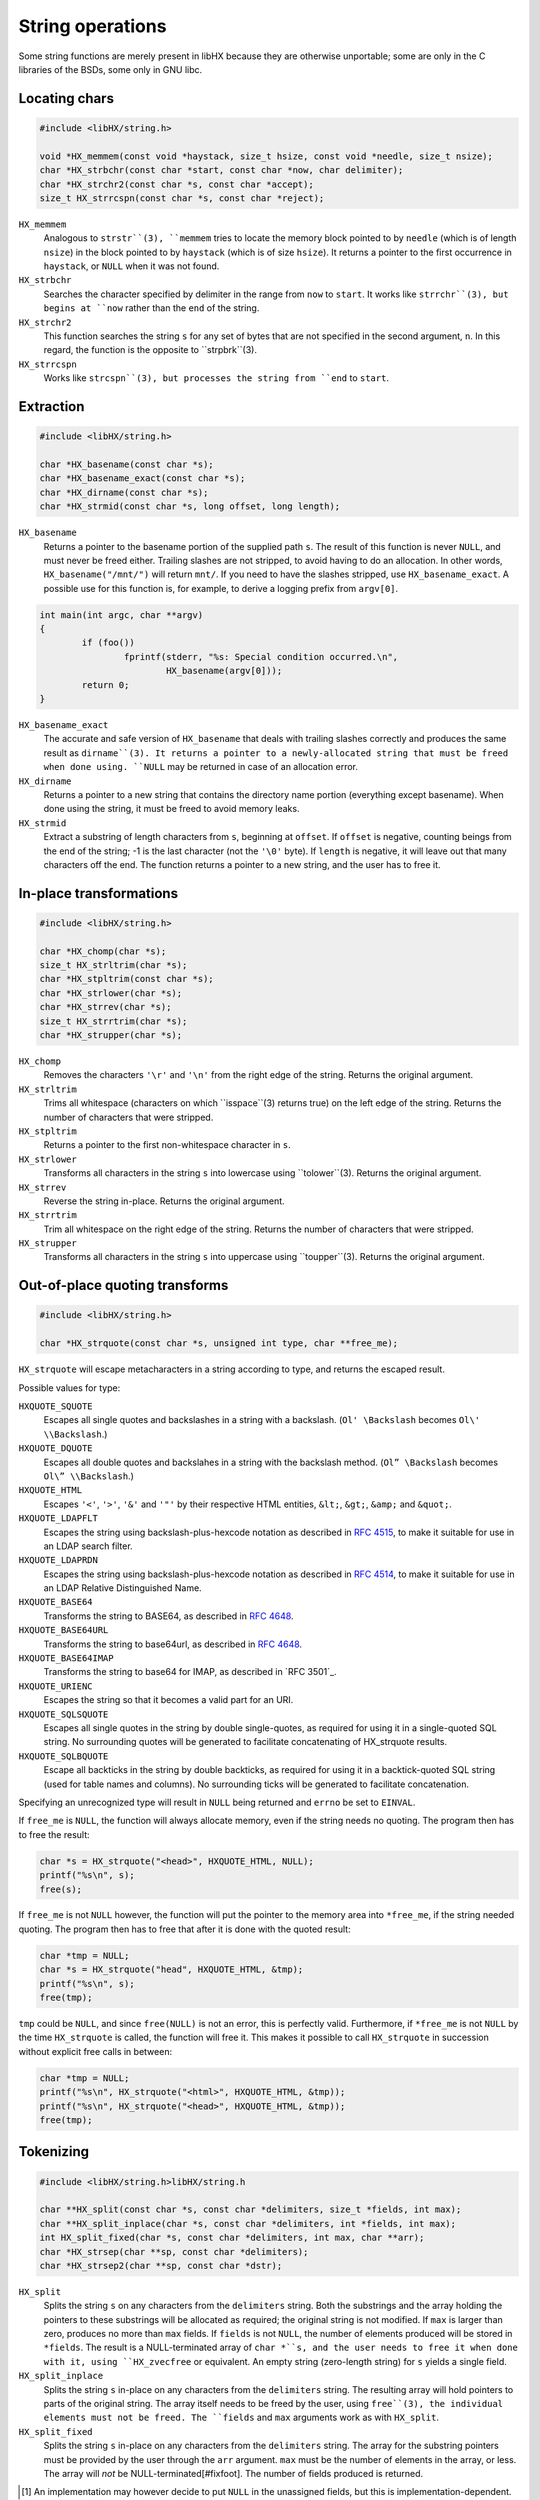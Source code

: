 =================
String operations
=================

Some string functions are merely present in libHX because they are otherwise
unportable; some are only in the C libraries of the BSDs, some only in GNU
libc.


Locating chars
==============

.. code-block:: c

	#include <libHX/string.h>

	void *HX_memmem(const void *haystack, size_t hsize, const void *needle, size_t nsize);
	char *HX_strbchr(const char *start, const char *now, char delimiter);
	char *HX_strchr2(const char *s, const char *accept);
	size_t HX_strrcspn(const char *s, const char *reject);

``HX_memmem``
	Analogous to ``strstr``(3), ``memmem`` tries to locate the memory block
	pointed to by ``needle`` (which is of length ``nsize``) in the block
	pointed to by ``haystack`` (which is of size ``hsize``). It returns a
	pointer to the first occurrence in ``haystack``, or ``NULL`` when it
	was not found.

``HX_strbchr``
	Searches the character specified by delimiter in the range from ``now``
	to ``start``. It works like ``strrchr``(3), but begins at ``now``
	rather than the ``end`` of the string.

``HX_strchr2``
	This function searches the string ``s`` for any set of bytes that are
	not specified in the second argument, ``n``. In this regard, the
	function is the opposite to ``strpbrk``(3).

``HX_strrcspn``
	Works like ``strcspn``(3), but processes the string from ``end`` to
	``start``.


Extraction
==========

.. code-block:: c

	#include <libHX/string.h>

	char *HX_basename(const char *s);
	char *HX_basename_exact(const char *s);
	char *HX_dirname(const char *s);
	char *HX_strmid(const char *s, long offset, long length);

``HX_basename``
	Returns a pointer to the basename portion of the supplied path ``s``.
	The result of this function is never ``NULL``, and must never be freed
	either. Trailing slashes are not stripped, to avoid having to do an
	allocation. In other words, ``HX_basename("/mnt/")`` will return
	``mnt/``. If you need to have the slashes stripped, use
	``HX_basename_exact``. A possible use for this function is, for
	example, to derive a logging prefix from ``argv[0]``.

.. code-block:: c

	int main(int argc, char **argv)
	{
		if (foo())
			fprintf(stderr, "%s: Special condition occurred.\n",
				HX_basename(argv[0]));
		return 0;
	}

``HX_basename_exact``
	The accurate and safe version of ``HX_basename`` that deals with
	trailing slashes correctly and produces the same result as
	``dirname``(3). It returns a pointer to a newly-allocated string that
	must be freed when done using. ``NULL`` may be returned in case of an
	allocation error.

``HX_dirname``
	Returns a pointer to a new string that contains the directory name
	portion (everything except basename). When done using the string, it
	must be freed to avoid memory leaks.

``HX_strmid``
	Extract a substring of length characters from ``s``, beginning at
	``offset``. If ``offset`` is negative, counting beings from the end of
	the string; -1 is the last character (not the ``'\0'`` byte). If
	``length`` is negative, it will leave out that many characters off the
	end. The function returns a pointer to a new string, and the user has
	to free it.


In-place transformations
========================

.. code-block:: c

	#include <libHX/string.h>

	char *HX_chomp(char *s);
	size_t HX_strltrim(char *s);
	char *HX_stpltrim(const char *s);
	char *HX_strlower(char *s);
	char *HX_strrev(char *s);
	size_t HX_strrtrim(char *s);
	char *HX_strupper(char *s);

``HX_chomp``
	Removes the characters ``'\r'`` and ``'\n'`` from the right edge of the
	string. Returns the original argument.

``HX_strltrim``
	Trims all whitespace (characters on which ``isspace``(3) returns true)
	on the left edge of the string. Returns the number of characters that
	were stripped.

``HX_stpltrim``
	Returns a pointer to the first non-whitespace character in ``s``.

``HX_strlower``
	Transforms all characters in the string ``s`` into lowercase using
	``tolower``(3). Returns the original argument.

``HX_strrev``
	Reverse the string in-place. Returns the original argument.

``HX_strrtrim``
	Trim all whitespace on the right edge of the string. Returns the number
	of characters that were stripped.

``HX_strupper``
	Transforms all characters in the string ``s`` into uppercase using
	``toupper``(3). Returns the original argument.


Out-of-place quoting transforms
===============================

.. code-block:: c

	#include <libHX/string.h>

	char *HX_strquote(const char *s, unsigned int type, char **free_me);

``HX_strquote`` will escape metacharacters in a string according to type, and
returns the escaped result.

Possible values for type:

``HXQUOTE_SQUOTE``
	Escapes all single quotes and backslashes in a string with a backslash.
	(``Ol' \Backslash`` becomes ``Ol\' \\Backslash``.)

``HXQUOTE_DQUOTE``
	Escapes all double quotes and backslahes in a string with the backslash
	method. (``Ol” \Backslash`` becomes ``Ol\” \\Backslash``.)

``HXQUOTE_HTML``
	Escapes ``'<'``, ``'>'``, ``'&'`` and ``'"'`` by their respective HTML
	entities, ``&lt;``, ``&gt;``, ``&amp;`` and ``&quot;``.

``HXQUOTE_LDAPFLT``
	Escapes the string using backslash-plus-hexcode notation as described
	in `RFC 4515`_, to make it suitable for use in an LDAP search
	filter.

``HXQUOTE_LDAPRDN``
	Escapes the string using backslash-plus-hexcode notation as described
	in `RFC 4514`_, to make it suitable for use in an LDAP Relative
	Distinguished Name.

``HXQUOTE_BASE64``
	Transforms the string to BASE64, as described in `RFC 4648`_.

``HXQUOTE_BASE64URL``
	Transforms the string to base64url, as described in `RFC 4648`_.

``HXQUOTE_BASE64IMAP``
	Transforms the string to base64 for IMAP, as described in `RFC 3501`_.

``HXQUOTE_URIENC``
	Escapes the string so that it becomes a valid part for an URI.

``HXQUOTE_SQLSQUOTE``
	Escapes all single quotes in the string by double single-quotes, as
	required for using it in a single-quoted SQL string. No surrounding
	quotes will be generated to facilitate concatenating of HX_strquote
	results.

``HXQUOTE_SQLBQUOTE``
	Escape all backticks in the string by double backticks, as required for
	using it in a backtick-quoted SQL string (used for table names and
	columns). No surrounding ticks will be generated to facilitate
	concatenation.

.. _RFC 4514: http://tools.ietf.org/html/rfc4514
.. _RFC 4515: http://tools.ietf.org/html/rfc4515
.. _RFC 4648: http://tools.ietf.org/html/rfc4648

Specifying an unrecognized type will result in ``NULL`` being returned and
``errno`` be set to ``EINVAL``.

If ``free_me`` is ``NULL``, the function will always allocate memory, even if
the string needs no quoting. The program then has to free the result:

.. code-block:: c

	char *s = HX_strquote("<head>", HXQUOTE_HTML, NULL);
	printf("%s\n", s);
	free(s);

If ``free_me`` is not ``NULL`` however, the function will put the pointer to
the memory area into ``*free_me``, if the string needed quoting. The program
then has to free that after it is done with the quoted result:

.. code-block:: c

	char *tmp = NULL;
	char *s = HX_strquote("head", HXQUOTE_HTML, &tmp);
	printf("%s\n", s);
	free(tmp);

``tmp`` could be ``NULL``, and since ``free(NULL)`` is not an error, this is
perfectly valid. Furthermore, if ``*free_me`` is not ``NULL`` by the time
``HX_strquote`` is called, the function will free it. This makes it possible to
call ``HX_strquote`` in succession without explicit free calls in between:

.. code-block:: c

	char *tmp = NULL;
	printf("%s\n", HX_strquote("<html>", HXQUOTE_HTML, &tmp));
	printf("%s\n", HX_strquote("<head>", HXQUOTE_HTML, &tmp));
	free(tmp);


Tokenizing
==========

.. code-block:: c

	#include <libHX/string.h>libHX/string.h

	char **HX_split(const char *s, const char *delimiters, size_t *fields, int max);
	char **HX_split_inplace(char *s, const char *delimiters, int *fields, int max);
	int HX_split_fixed(char *s, const char *delimiters, int max, char **arr);
	char *HX_strsep(char **sp, const char *delimiters);
	char *HX_strsep2(char **sp, const char *dstr);

``HX_split``
	Splits the string ``s`` on any characters from the ``delimiters``
	string. Both the substrings and the array holding the pointers to these
	substrings will be allocated as required; the original string is not
	modified. If ``max`` is larger than zero, produces no more than ``max``
	fields. If ``fields`` is not ``NULL``, the number of elements produced
	will be stored in ``*fields``. The result is a NULL-terminated array of
	``char *``s, and the user needs to free it when done with it, using
	``HX_zvecfree`` or equivalent. An empty string (zero-length string) for
	``s`` yields a single field.

``HX_split_inplace``
	Splits the string ``s`` in-place on any characters from the
	``delimiters`` string. The resulting array will hold pointers to parts
	of the original string. The array itself needs to be freed by the user,
	using ``free``(3), the individual elements must not be freed. The
	``fields`` and ``max`` arguments work as with ``HX_split``.

``HX_split_fixed``
	Splits the string ``s`` in-place on any characters from the
	``delimiters`` string. The array for the substring pointers must be
	provided by the user through the ``arr`` argument. ``max`` must be the
	number of elements in the array, or less. The array will *not* be
	NULL-terminated[#fixfoot]. The number of fields produced is returned.

.. [#fixfoot] An implementation may however decide to put ``NULL`` in the
              unassigned fields, but this is implementation-dependent.

``HX_strsep``
	Extract tokens from a string. This implementation of strsep has been
	added since the function is non-standard (according to the manpage,
	conforms to BSD4.4 only) and may not be available on every operating
	system. This function extracts tokens, separated by one of the
	characters in ``delimiters``. The string is modified in-place and thus
	must be mutable. The delimiters in the string are then overwritten with
	``'\0'``, ``*sp`` is advanced to the character after the delimiter, and
	the original pointer is returned. After the final token, ``HX_strsep``
	will return ``NULL``.

``HX_strsep2``
	Like ``HX_strsep``, but ``dstr`` is not an array of delimiting
	characters, but an entire substring that acts as one delimiter.


Size-bounded string operations
==============================

.. code-block:: c

	#include <libHX/string.h>

	char *HX_strlcat(char *dest, const char *src, size_t length);
	char *HX_strlcpy(char *dest, const char *src, size_t length);
	char *HX_strlncat(char *dest, const char *src, size_t dlen, size_t slen);
	size_t HX_strnlen(const char *src, size_t max);

``HX_strlcat`` and ``HX_strlcpy`` provide implementations of the
BSD-originating ``strlcat``(3) and ``strlcpy``(3) functions. ``strlcat`` and
``strlcpy`` are less error-prone variants for ``strncat`` and ``strncpy`` as
they always take the length of the entire buffer specified by ``dest``, instead
of just the length that is to be written. The functions guarantee that the
buffer is ``'\0'``-terminated.

``HX_strnlen`` will return the length of the input string or the upper bound
given by ``max``, whichever is less. It will not attempt to access more than
this many bytes in the input buffer.


Allocation-related
==================

.. code-block:: c

	#include <libHX/string.h>

	void *HX_memdup(const void *ptr, size_t length);
	char *HX_strdup(const char *str);
	char *HX_strndup(const char *str, size_t max);
	char *HX_strclone(char **pa, const char *pb);

	#ifdef __cplusplus
	template<typename type> type HX_memdup(const void *ptr, size_t length);
	#endif

``HX_memdup``
	Duplicates `length` bytes from the memory area pointed to by ``ptr``
	and returns a pointer to the new memory block. ``ptr`` may not be
	``NULL``.

``HX_strdup``
	Duplicates the string. The function is equivalent to ``strdup``, but
	the latter may not be available on all platforms. ``str`` may be
	``NULL``, in which case ``NULL`` is also returned.

``HX_strndup``
	Duplicates the input string, but copies at most ``max`` characters.
	(The resulting string will be ``NUL``-terminated of course.) ``str``
	may not be ``NULL``.

``HX_strclone``
	Copies the string pointed to by ``pb`` into ``*pa``. If ``*pa`` was not
	``NULL`` by the time ``HX_strclone`` was called, the string is freed
	before a new one is allocated. The function returns ``NULL`` and sets
	``errno`` to ``EINVAL`` if ``pb`` is ``NULL`` (this way it can be
	freed), or, if ``malloc`` fails, returns ``NULL`` and leaves ``errno``
	at what ``malloc`` had set it to. The use of this function is
	deprecated, albeit no replacement is proposed.


Numbers to human-readable sizes with units
==========================================

.. code-block:: c

	#include <libHX/string.h>

	char *HX_unit_size(char *out, size_t outsize, unsigned long long number,
	                   unsigned int divisor, unsigned int cutoff);
	char *HX_unit_size_cu(char *out, size_t outsize,
	                      unsigned long long number, unsigned int divisor);

``HX_unit_size`` takes an arbitrary number and and produces a more
readily-readable shortened (string) representation with a unit suffix. It does
this by dividing ``number`` by ``pow(divisor, i)`` for some integer _i_ such
that the resulting (integer) quotient is the highest possible value _v_ that is
less than ``cutoff``. This value _v_ is then emitted into ``out`` together with
the corresponding SI prefix.

In other words, ``cutoff`` is the value when it attempts to do another
iteration of the division. For example, if the cutoff is set at 8192,
then 8191 will stay as-is, but 8192 is reduced to "8K". The popular
``wget`` utility implements a cutoff of 1024.

Note that the SI prefix for one iteration (i==1), i.e. kilo, is a lower-case
``'k'``. If you need consistent upper-case output in your program, (i.e. K/M/G
instead of k/M/G), use a subsequent call to ``HX_strupper``.

When ``divisor`` is 0, it defaults to 1000. When ``cutoff`` is 0, an
implementation-defined cutoff point is used. When ``cutoff`` is less than
``divisor``, the result is implementation-defined.

The output number of ``HX_unit_size`` is always integer; no fractions are
emitted. This is rooted in the following idea:

* An output like ``1G`` is quite broad and some precision would be nice. The
  author has historically preferred 3 digits instead of just 2, thanks to wget
  and rsync.

* ``1.34G`` has the same string length as ``1340M``, i.e. both occupy the same
  visual space in console outputs, but the latter has another digit of
  precision.

* By ditching fractions this way, ``HX_unit_size`` also sidesteps the issue of
  excess digits being emitted (usually up to 5) from the trivial use (by
  wget/rsync) of ``printf("%.2f", v)``.

(With regard to the 1.34G-vs-1340M argument, do note that, to actually receive
"``1340M``" as output, you need to set a conveniently high cutoff value such
as 10000. Otherwise, you might get "``1G``".)

The ``HX_unit_size_cu`` function will instead mimic the behavior of coreutils
(/usr/bin/df, /usr/bin/ls). That is, it divides ``number`` by ``pow(divisor,
i)`` for some integer _i_ such that the resulting (real) quotient is
less-than-or-equal ``divisor-1``. It rounds the value up to the next integer if
the fractional part is >90%, and if the quotient is greater-or-equal 10, the
fractional part is stripped and not emitted to ``out``.

In practice, the rounding up of ``HX_unit_size_cu`` lends itself to display
occupying sizes, whereas the implicit rounding down (of integer divisions)
in ``HX_unit_size`` lend itself to sizes in progress meters.


Unit-suffixed numbers to full numbers
=====================================

.. code-block:: c

	#include <libHX/string.h>

	double HX_strtod_unit(const char *s, char **end,
	                      unsigned int exponent);
	unsigned long long HX_strtoull_unit(const char *s, char **end,
	                                    unsigned int exponent);

The ``HX_strtod_unit`` and ``HX_strtoull_unit`` functions behave similar to
``strtod`` and ``strtoul``, respectively, in that they convert the initial part
of the string in ``s`` to a ``double`` and ``unsigned long long``,
respectively, and apply the selected multiplication factor from ``exponent`` in
resolving an optional unit suffix.

Upon overflow, ``errno`` is set to ``ERANGE`` just like the stdlib functions.
Unlike some implementations of ``strtoul``, negative numbers are outright
rejected.

.. code-block:: c

	unsigned long long bytes = HX_strtoull_unit("1.5G", NULL, 1024);


Conversion from/to human-readable durations with units
======================================================

.. code-block:: c

	#include <libHX/string.h>

	unsigned long long HX_strtoull_sec(const char *s, char **end);
	unsigned long long HX_strtoull_nsec(const char *s, char **end);
	char *HX_unit_seconds(char *out, size_t outsize,
	                      unsigned long long seconds,
	                      unsigned int flags);

``HX_strtoull_sec`` and ``HX_strtoull_nsec`` convert a time duration with
units, such as ``"15min30s"`` into an all-seconds and all-nanoseconds value,
respectively. The recognized unit strings are: ``years``, ``year``, ``y``,
``months``, ``month``, ``days``, ``day``, ``d``, ``hours``, ``hour``, ``h``,
``minutes``, ``minute``, ``min``, ``seconds``, ``second``, ``s``, the empty
string (to mean seconds), ``msec``, ``ms``, ``µsec``, ``µs``, ``nsec`` and
``ns``. Negative durations are not supported. Support for fractions is
implementation-defined. When parsing stops at any point, ``*end`` is set to the
location, similar to how the ``strtoull`` C function would.

One year is defined to be 365.25 days of 86400 seconds; one month is defined to
be 1/12 such a year. This is consistent with the units employed by systemd.

``HX_unit_seconds`` is the reverse and transforms the duration given by
``seconds`` into a string representation broken into days, hours, minutes, and
remaining seconds as appropriate. By default, only the d/h/min/s units are
emitted. The ``flags`` argument specifies if any other units should be emitted;
``HXUNIT_YEARS``, ``HXUNIT_MONTHS`` and ``HXUNIT_WEEKS`` are available. The
longest string HX_unit_seconds can emit on a contemporary 64-bit POSIX system
with 1970 epoch is 40 characters (so a buffer should be no less than 41 bytes),
cf. ``HXSIZEOF_UNITSEC64``.


Examples
========

Using HX_split_fixed
--------------------

``HX_split_fixed`` is often used just with scoped automatic-storage variables
and where the field count of interest is fixed, as the example for parsing
``/etc/passwd`` shows:

.. code-block:: c

	#include <stdio.h>
	#include <libHX/string.h>

	char *field[8];
	hxmc_t *line = NULL;

	while (HX_getl(&line, fp) != NULL) {
		if (HX_split_fixed(line, ":", ARRAY_SIZE(field), field) < 7) {
			fprintf(stderr, "That does not look like a valid line.\n");
			continue;
		}
		printf("Username: %s\n", field[0]);
	}

Using HX_split_inplace
----------------------

Where the number of fields is not previously known and/or estimatable, but the
string can be modified in place, one uses ``HX_split_inplace`` as follows:

.. code-block:: c

	#include <errno.h>
	#include <stdio.h>
	#include <libHX/string.h>

	while (HX_getl(&line, fp) != NULL) {
		char **field = HX_split_inplace(line, ":", NULL, 0);
		if (field == NULL) {
			fprintf(stderr, "Badness! %s\n", strerror(errno));
			break;
		}
		printf("Username: %s\n", field[0]);
		free(field);
	}

Using HX_split
--------------

Where the string is not modifiable in-place, one has to resort to using the
full-fledged ``HX_split`` that allocates space for each substring.

.. code-block:: c

	#include <errno.h>
	#include <stdio.h>
	#include <libHX/string.h>

	while (HX_getl(&line, fp) != NULL) {
		char **field = HX_split(line, ":", NULL, 0);
		if (field == NULL) {
			fprintf(stderr, "Badness. %s\n", strerror(errno));
			break;
		}
		printf("Username: %s\n", field[0]);
		/* Suppose “callme” needs the original string */
		callme(line);
		HX_zvecfree(field);
	}

Using HX_strsep
---------------

``HX_strsep`` provides for thread- and reentrant-safe tokenizing a string where
strtok from the C standard would otherwise fail.

.. code-block:: c

	#include <stdio.h>
	#include <libHX/string.h>

	char line[] = "root:x:0:0:root:/root:/bin/bash";
	char *wp, *p;

	wp = line;
	while ((p = HX_strsep(&wp, ":")) != NULL)
		printf("%s\n", p)
